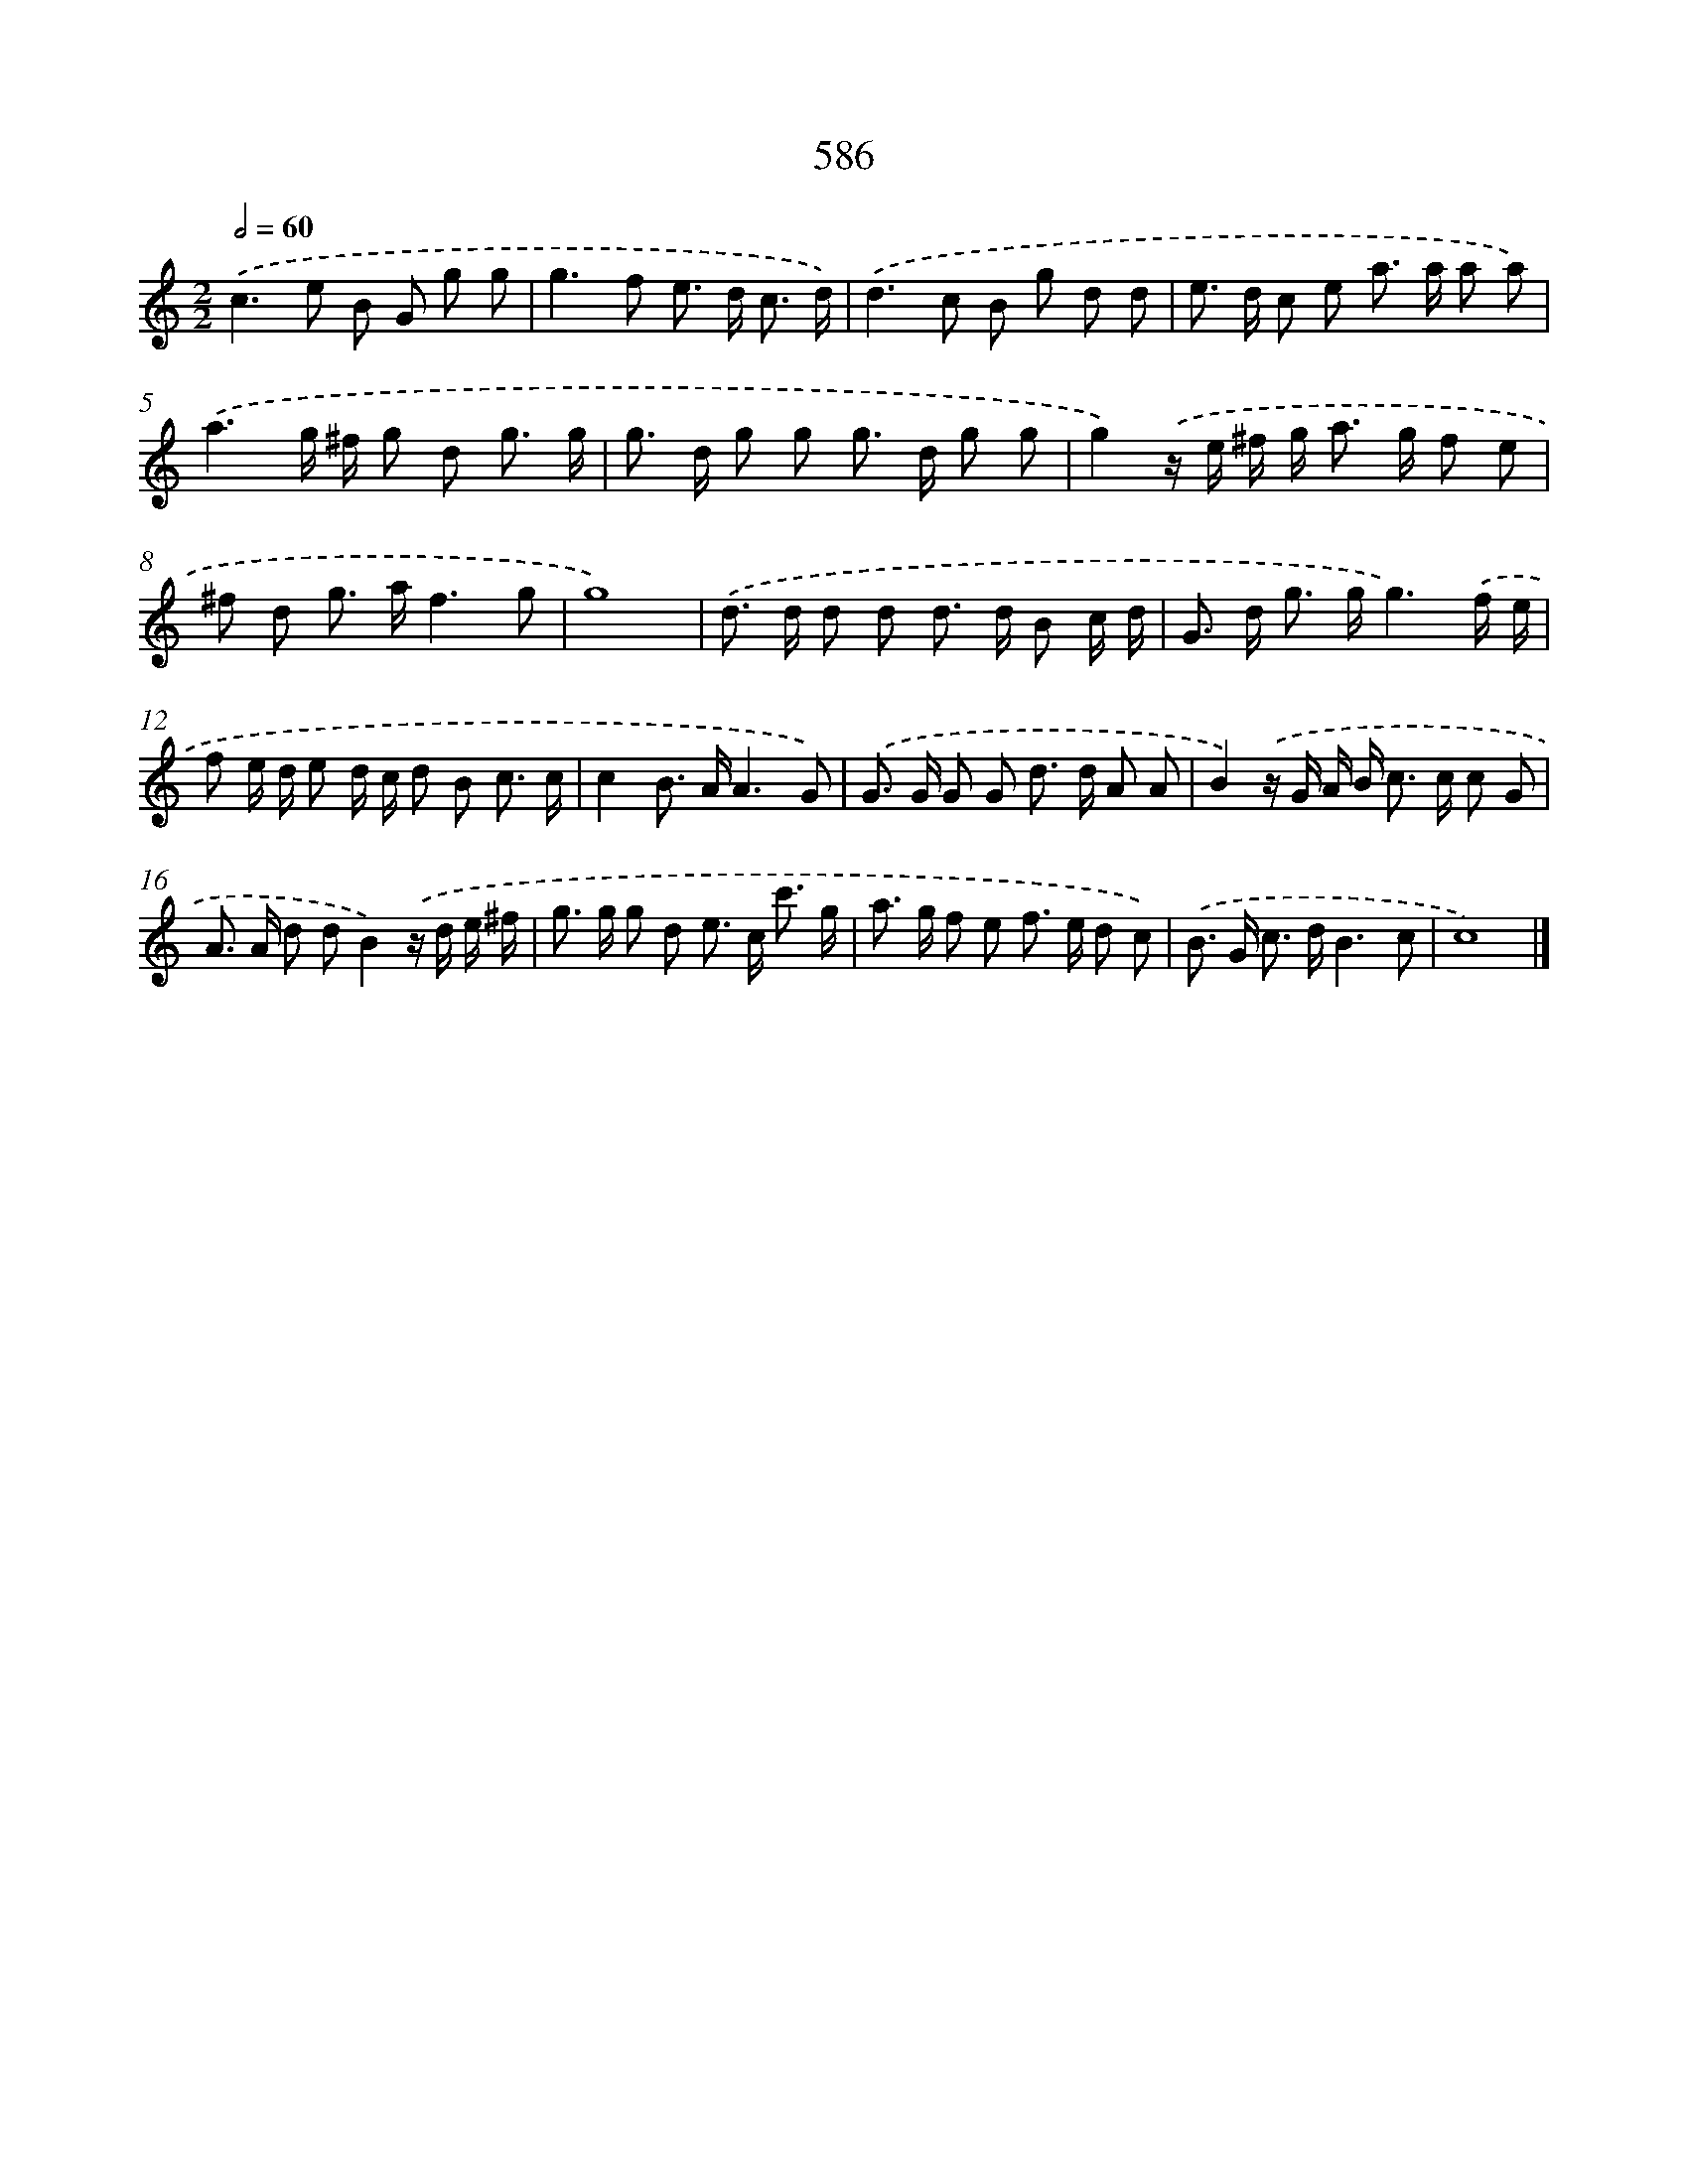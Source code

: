 X: 8342
T: 586
%%abc-version 2.0
%%abcx-abcm2ps-target-version 5.9.1 (29 Sep 2008)
%%abc-creator hum2abc beta
%%abcx-conversion-date 2018/11/01 14:36:46
%%humdrum-veritas 2345504877
%%humdrum-veritas-data 658726842
%%continueall 1
%%barnumbers 0
L: 1/8
M: 2/2
Q: 1/2=60
K: C clef=treble
.('c2>e2 B G g g |
g2>f2 e> d c3/ d/) |
.('d2>c2 B g d d |
e> d c e a> a a a) |
.('a3g/ ^f/ g d g3/ g/ |
g> d g g g> d g g |
g2).('z/ e/ ^f/ g< a g/ f e |
^f d g> af3g |
g8) |
.('d> d d d d> d B c/ d/ |
G> d g> gg3).('f/ e/ |
f e/ d/ e d/ c/ d B c3/ c/ |
c2B> AA3G) |
.('G> G G G d> d A A |
B2).('z/ G/ A/ B< c c/ c G |
A> A d dB2).('z/ d/ e/ ^f/ |
g> g g d e> c c'3/ g/ |
a> g f e f> e d c) |
.('B> G c> dB3c |
c8) |]
